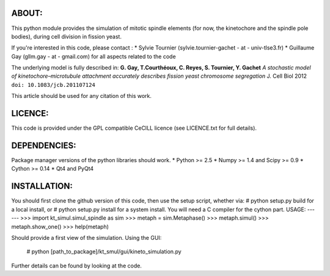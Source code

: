 

ABOUT:
------------
This python module provides the simulation of mitotic spindle elements (for now, the
kinetochore and the spindle pole bodies), during cell division in
fission yeast.

If you're interested in this code, please contact :
* Sylvie Tournier (sylvie.tournier-gachet - at - univ-tlse3.fr)
* Guillaume Gay (gllm.gay - at - gmail.com) for all aspects related to the code

The underlying model is fully described in:
**G. Gay, T.Courthéoux, C. Reyes, S. Tournier, Y. Gachet** *A stochastic model of kinetochore–microtubule attachment
accurately describes fission yeast chromosome segregation* J. Cell Biol 2012 ``doi: 10.1083/jcb.201107124``

This article should be used for any citation of this work.

LICENCE:
--------
This code is provided under the GPL compatible CeCILL licence (see
LICENCE.txt for full details).

DEPENDENCIES:
-------------
Package manager versions of the python libraries should work.
* Python >= 2.5
* Numpy >= 1.4 and Scipy >= 0.9
* Cython >= 0.14
* Qt4 and PyQt4

INSTALLATION:
-------------
You should first clone the github version of this code, then
use the setup script, whether via:
# python setup.py build
for a local install, or
# python setup.py install
for a system install.
You will need a C compiler for the cython part.
USAGE:
------
>>> import kt_simul.simul_spindle as sim
>>> metaph = sim.Metaphase()
>>> metaph.simul()
>>> metaph.show_one()
>>> help(metaph)

Should provide a first view of the simulation.
Using the GUI:

    # python [path_to_package]/kt_smul/gui/kineto_simulation.py

Further details can be found by looking at the code.

